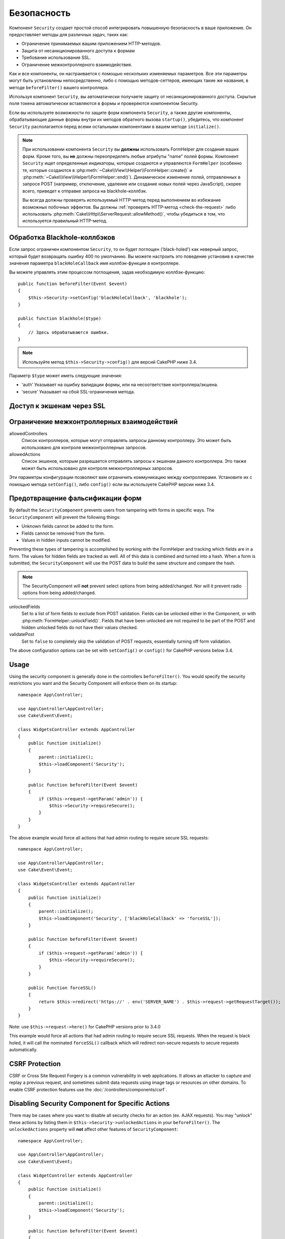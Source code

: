 Безопасность
############

.. php:class:: SecurityComponent(ComponentCollection $collection, array $config = [])

Компонент ``Security`` создает простой способ интегрировать повышенную
безопасность в ваше приложение. Он предоставляет методы для различных задач,
таких как:

* Ограничение принимаемых вашим приложением HTTP-методов.
* Защита от несанкционированного доступа к формам
* Требование использования SSL.
* Ограничение межконтроллерного взаимодействия.

Как и все компоненты, он настраивается с помощью нескольких изменяемых
параметров. Все эти параметры могут быть установлены непосредственно, либо
с помощью методов-сеттеров, имеющих такие же названия, в методе
``beforeFilter()`` вашего контроллера.

Используя компонент ``Security``, вы автоматически получаете защиту от
несанкционированного доступа. Скрытые поля токена автоматически вставляются в
формы и проверяются компонентом Security.

Если вы используете возможности по защите форм компонента ``Security``, а
также другие компоненты, обрабатывающие данные формы внутри их методов
обратного вызова ``startup()``, убедитесь, что компонент ``Security``
располагается перед всеми остальными компонентами в вашем методе
``initialize()``.

.. note::

    При использовании компонента ``Security`` вы **должны** использовать
    FormHelper для создания ваших форм. Кроме того, вы **не** должны
    переопределять любые атрибуты "name" полей формы. Компонент ``Security``
    ищет определенные индикаторы, которые создаются и управляются ``FormHelper``
    (особенно те, которые создаются в
    :php:meth:`~Cake\\View\\Helper\\FormHelper::create()` и
    :php:meth:`~Cake\\View\\Helper\\FormHelper::end()`). Динамическое изменение
    полей, отправленных в запросе POST (например, отключение, удаление или
    создание новых полей через JavaScript), скорее всего, приведет к отправке
    запроса на blackhole-коллбэк.
    
    Вы всегда должны проверять используемый HTTP-метод перед выполнением во
    избежание возможных побочных эффектов. Вы должны
    :ref:`проверять HTTP-метод <check-the-request>` либо использовать 
    :php:meth:`Cake\\Http\\ServerRequest::allowMethod()`, чтобы убедиться в том,
    что используется правильный HTTP-метод.

Обработка Blackhole-коллбэков
=============================

.. php:method:: blackHole(object $controller, string $error = '', SecurityException $exception = null)

Если запрос ограничен компонентом ``Security``, то он будет поглощен
('black-holed') как неверный запрос, который будет возвращать ошибку 400 по
умолчанию. Вы можете настроить это поведение установив в качестве значения
параметра ``blackHoleCallback`` имя коллбэк-функции в контроллере.

Вы можете управлять этим процессом поглощения, задав необходимую
коллбэк-функцию::

    public function beforeFilter(Event $event)
    {
        $this->Security->setConfig('blackHoleCallback', 'blackhole');
    }

    public function blackhole($type)
    {
        // Здесь обрабатываются ошибки.
    }

.. note::

    Используйте метод ``$this->Security->config()`` для версий CakePHP
    ниже 3.4.

Параметр ``$type`` может иметь следующие значения:

* 'auth' Указывает на ошибку валидации формы, или на несоответствие
  контроллера/экшена.
* 'secure' Указывает на сбой SSL-ограничения метода.

.. versionadded:: cakephp/cakephp 3.2.6

    C версии 3.2.6 к коллбэку ``blackHole`` добавлен дополнительный параметр.
    В качестве второго параметра передается экземпляр класса
    ``Cake\Controller\Exception\SecurityException``.

Доступ к экшенам через SSL
==========================

.. php:method:: requireSecure()

    Устанавливает экшены, требующие запроса, защищенного SSL.
    Принимает любое количество аргументов. Может вызываться без
    аргументов, чтобы заставить все экшены требовать SSL-защиты.

.. php:method:: requireAuth()

    Sets the actions that require a valid Security Component generated
    token. Takes any number of arguments. Can be called with no
    arguments to force all actions to require a valid authentication.

Ограничение межконтроллерных взаимодействий
===========================================

allowedControllers
    Список контроллеров, которые могут отправлять запросы данному
    контроллеру. Это может быть использовано для контроля
    межконтроллерных запросов.
allowedActions
    Список экшенов, которым разрешается отправлять запросы к
    экшенам данного контроллера. Это также может быть использовано
    для контроля межконтроллерных запросов.

Эти параметры конфигурации позволяют вам ограничить коммуникацию
между контроллерами. Установите их с помощью метода ``setConfig()``,
либо ``config()`` если вы используете CakePHP версии ниже 3.4.

Предотвращение фальсификации форм
=================================

By default the ``SecurityComponent`` prevents users from tampering with forms in
specific ways. The ``SecurityComponent`` will prevent the following things:

* Unknown fields cannot be added to the form.
* Fields cannot be removed from the form.
* Values in hidden inputs cannot be modified.

Preventing these types of tampering is accomplished by working with the FormHelper
and tracking which fields are in a form. The values for hidden fields are
tracked as well. All of this data is combined and turned into a hash. When
a form is submitted, the ``SecurityComponent`` will use the POST data to build the same
structure and compare the hash.

.. note::

    The SecurityComponent will **not** prevent select options from being
    added/changed. Nor will it prevent radio options from being added/changed.

unlockedFields
    Set to a list of form fields to exclude from POST validation. Fields can be
    unlocked either in the Component, or with
    :php:meth:`FormHelper::unlockField()`. Fields that have been unlocked are
    not required to be part of the POST and hidden unlocked fields do not have
    their values checked.

validatePost
    Set to ``false`` to completely skip the validation of POST
    requests, essentially turning off form validation.

The above configuration options can be set with ``setConfig()`` or
``config()`` for CakePHP versions below 3.4.

Usage
=====

Using the security component is generally done in the controllers
``beforeFilter()``. You would specify the security restrictions you
want and the Security Component will enforce them on its startup::

    namespace App\Controller;

    use App\Controller\AppController;
    use Cake\Event\Event;

    class WidgetsController extends AppController
    {
        public function initialize()
        {
            parent::initialize();
            $this->loadComponent('Security');
        }

        public function beforeFilter(Event $event)
        {
            if ($this->request->getParam('admin')) {
                $this->Security->requireSecure();
            }
        }
    }

The above example would force all actions that had admin routing to
require secure SSL requests::

    namespace App\Controller;

    use App\Controller\AppController;
    use Cake\Event\Event;

    class WidgetsController extends AppController
    {
        public function initialize()
        {
            parent::initialize();
            $this->loadComponent('Security', ['blackHoleCallback' => 'forceSSL']);
        }

        public function beforeFilter(Event $event)
        {
            if ($this->request->getParam('admin')) {
                $this->Security->requireSecure();
            }
        }

        public function forceSSL()
        {
            return $this->redirect('https://' . env('SERVER_NAME') . $this->request->getRequestTarget());
        }
    }

Note: use ``$this->request->here()`` for CakePHP versions prior to 3.4.0

This example would force all actions that had admin routing to require secure
SSL requests. When the request is black holed, it will call the nominated
``forceSSL()`` callback which will redirect non-secure requests to secure
requests automatically.

.. _security-csrf:

CSRF Protection
===============

CSRF or Cross Site Request Forgery is a common vulnerability in web
applications. It allows an attacker to capture and replay a previous request,
and sometimes submit data requests using image tags or resources on other
domains. To enable CSRF protection features use the
:doc:`/controllers/components/csrf`.

Disabling Security Component for Specific Actions
=================================================

There may be cases where you want to disable all security checks for an action
(ex. AJAX requests).  You may "unlock" these actions by listing them in
``$this->Security->unlockedActions`` in your ``beforeFilter()``. The
``unlockedActions`` property will **not** affect other features of
``SecurityComponent``::

    namespace App\Controller;

    use App\Controller\AppController;
    use Cake\Event\Event;

    class WidgetController extends AppController
    {
        public function initialize()
        {
            parent::initialize();
            $this->loadComponent('Security');
        }

        public function beforeFilter(Event $event)
        {
             $this->Security->setConfig('unlockedActions', ['edit']);
        }
    }

Note: use ``$this->Security->config()`` for CakePHP versions prior to 3.4.0

This example would disable all security checks for the edit action.


.. meta::
    :title lang=ru: Безопасность
    :keywords lang=ru: configurable parameters,security component,configuration parameters,invalid request,protection features,tighter security,holing,php class,meth,ошибка 404,период неактивности,csrf,массив,submission,security class,disable security,unlockActions
